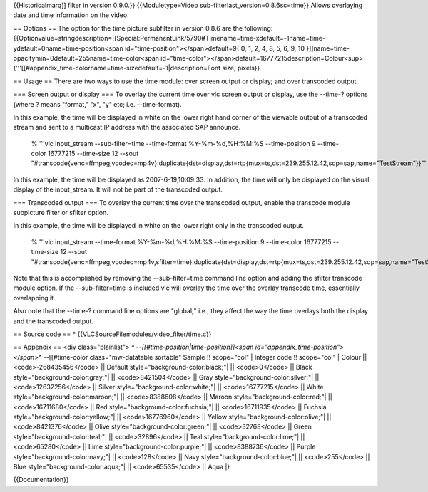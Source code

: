 {{Historicalmarq]] filter in version 0.9.0.}} {{Moduletype=Video
sub-filterlast_version=0.8.6sc=time}} Allows overlaying date and time
information on the video.

== Options == The option for the time picture subfilter in version 0.8.6
are the following:
{{Optionvalue=stringdescription=[[Special:PermanentLink/5790#Timename=time-xdefault=-1name=time-ydefault=0name=time-position<span
id="time-position"></span>default=9{ 0, 1, 2, 4, 8, 5, 6, 9, 10
}]]name=time-opacitymin=0default=255name=time-color<span
id="time-color"></span>default=16777215description=Colour<sup>('''[[#appendix_time-colorname=time-sizedefault=-1|description=Font
size, pixels}}

== Usage == There are two ways to use the time module: over screen
output or display; and over transcoded output.

=== Screen output or display === To overlay the current time over vlc
screen output or display, use the --time-? options (where ? means
"format," "x", "y" etc; i.e. --time-format).

In this example, the time will be displayed in white on the lower right
hand corner of the viewable output of a transcoded stream and sent to a
multicast IP address with the associated SAP announce.

   % '''vlc input_stream --sub-filter=time --time-format
   %Y-%m-%d,%H:%M:%S --time-position 9 --time-color 16777215 --time-size
   12 --sout
   "#transcode{venc=ffmpeg,vcodec=mp4v}:duplicate{dst=display,dst=rtp{mux=ts,dst=239.255.12.42,sdp=sap,name="TestStream"}}"'''

In this example, the time will be displayed as 2007-6-19,10:09:33. In
addition, the time will only be displayed on the visual display of the
input_stream. It will not be part of the transcoded output.

=== Transcoded output === To overlay the current time over the
transcoded output, enable the transcode module subpicture filter or
sfilter option.

In this example, the time will be displayed in white on the lower right
only in the transcoded output.

   % '''vlc input_stream --time-format %Y-%m-%d,%H:%M:%S --time-position
   9 --time-color 16777215 --time-size 12 --sout
   "#transcode{venc=ffmpeg,vcodec=mp4v,sfilter=time}:duplicate{dst=display,dst=rtp{mux=ts,dst=239.255.12.42,sdp=sap,name="TestStream"}}"'''

Note that this is accomplished by removing the --sub-filter=time command
line option and adding the sfilter transcode module option. If the
--sub-filter=time is included vlc will overlay the time over the overlay
transcode time, essentially overlapping it.

Also note that the --time-? command line options are "global;" i.e.,
they affect the way the time overlays both the display and the
transcoded output.

== Source code == \* {{VLCSourceFilemodules/video_filter/time.c}}

== Appendix == <div class="plainlist"> *^
--[[#time-position|time-position]]<span
id="appendix_time-position"></span>*\ ^ --[[#time-color
class="mw-datatable sortable" Sample !! scope="col" \| Integer code !!
scope="col" \| Colour \|\| <code>-268435456</code> \|\| Default
style="background-color:black;"\| \|\| <code>0</code> \|\| Black
style="background-color:gray;"\| \|\| <code>8421504</code> \|\| Gray
style="background-color:silver;"\| \|\| <code>12632256</code> \|\|
Silver style="background-color:white;"\| \|\| <code>16777215</code> \|\|
White style="background-color:maroon;"\| \|\| <code>8388608</code> \|\|
Maroon style="background-color:red;"\| \|\| <code>16711680</code> \|\|
Red style="background-color:fuchsia;"\| \|\| <code>16711935</code> \|\|
Fuchsia style="background-color:yellow;"\| \|\| <code>16776960</code>
\|\| Yellow style="background-color:olive;"\| \|\| <code>8421376</code>
\|\| Olive style="background-color:green;"\| \|\| <code>32768</code>
\|\| Green style="background-color:teal;"\| \|\| <code>32896</code> \|\|
Teal style="background-color:lime;"\| \|\| <code>65280</code> \|\| Lime
style="background-color:purple;"\| \|\| <code>8388736</code> \|\| Purple
style="background-color:navy;"\| \|\| <code>128</code> \|\| Navy
style="background-color:blue;"\| \|\| <code>255</code> \|\| Blue
style="background-color:aqua;"\| \|\| <code>65535</code> \|\| Aqua \|}

{{Documentation}}

